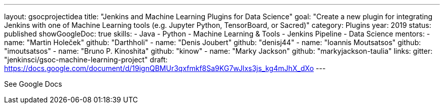 ---
layout: gsocprojectidea
title: "Jenkins and Machine Learning Plugins for Data Science"
goal: "Create a new plugin for integrating Jenkins with one of Machine Learning tools (e.g. Jupyter Python, TensorBoard, or Sacred)"
category: Plugins
year: 2019
status: published 
showGoogleDoc: true
skills:
- Java
- Python
- Machine Learning & Tools
- Jenkins Pipeline
- Data Science
mentors:
- name: "Martin Holeček"
  github: "Darthholi"
- name: "Denis Joubert"
  github: "denisj44"
- name: "Ioannis Moutsatsos"
  github: "imoutsatsos"
- name: "Bruno P. Kinoshita"
  github: "kinow"
- name: "Marky Jackson"
  github: "markyjackson-taulia"
links:
  gitter: "jenkinsci/gsoc-machine-learning-project"
  draft: https://docs.google.com/document/d/19ignQBMUr3qxfmkf8Sa9KG7wJlxs3js_kg4mJhX_dXo
---

See Google Docs
